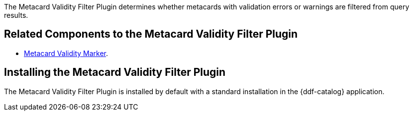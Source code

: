 :type: plugin
:status: published
:title: Metacard Validity Filter Plugin
:link: _metacard_validity_filter_plugin
:plugintypes: policy
:summary: Determines whether to filter metacards with validation errors or warnings.

The Metacard Validity Filter Plugin determines whether metacards with validation errors or warnings are filtered from query results.

== Related Components to the Metacard Validity Filter Plugin

* <<_metacard_validity_marker,Metacard Validity Marker>>.

== Installing the Metacard Validity Filter Plugin

The Metacard Validity Filter Plugin is installed by default with a standard installation in the {ddf-catalog} application.
